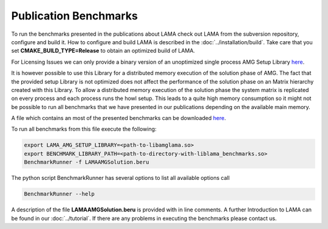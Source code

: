 Publication Benchmarks
----------------------

To run the benchmarks presented in the publications about LAMA check out LAMA
from the subversion repository, configure and build it. How to configure and
build LAMA is described in the :doc:`../installation/build`.
Take care that you set **CMAKE_BUILD_TYPE=Release** to obtain an optimized
build of LAMA.

For Licensing Issues we can only provide a binary version of an unoptimized
single process AMG Setup Library `here`__.

__ http://libama.sourceforge.net/benchmark/libamglama.so

It is however possible to use this Library for a distributed memory execution
of the solution phase of AMG. The fact that the provided setup Library is not
optimized does not affect the performance of the solution phase on an Matrix
hierarchy created with this Library. To allow a distributed memory execution
of the solution phase the system matrix is replicated on every process and each
process runs the howl setup. This leads to a quite high memory consumption so it
might not be possible to run all benchmarks that we have presented in our
publications depending on the available main memory.

A file which contains an most of the presented benchmarks can be downloaded `here`__.

__ http://libama.sourceforge.net/benchmark/LAMAAMGSolution.beru

To run all benchmarks from this file execute the following:

.. code-block:: bash

   export LAMA_AMG_SETUP_LIBRARY=<path-to-libamglama.so>
   export BENCHMARK_LIBRARY_PATH=<path-to-directory-with-liblama_benchmarks.so>
   BenchmarkRunner -f LAMAAMGSolution.beru

The python script BenchmarkRunner has several options to list all available
options call

.. code-block:: bash

   BenchmarkRunner --help

A description of the file **LAMAAMGSolution.beru** is provided with in line
comments. A further Introduction to LAMA can be found in our :doc:`../tutorial`.
If there are any problems in executing the benchmarks please contact us.
